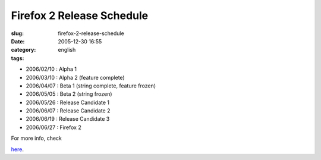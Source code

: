 Firefox 2 Release Schedule
##########################
:slug: firefox-2-release-schedule
:date: 2005-12-30 16:55
:category:
:tags: english

-  2006/02/10 : Alpha 1
-  2006/03/10 : Alpha 2 (feature complete)
-  2006/04/07 : Beta 1 (string complete, feature frozen)
-  2006/05/05 : Beta 2 (string frozen)
-  2006/05/26 : Release Candidate 1
-  2006/06/07 : Release Candidate 2
-  2006/06/19 : Release Candidate 3
-  2006/06/27 : Firefox 2

| For more info, check
`here <http://wiki.mozilla.org/Firefox:2.0_Product_Planning:Draft_Plan>`__.

